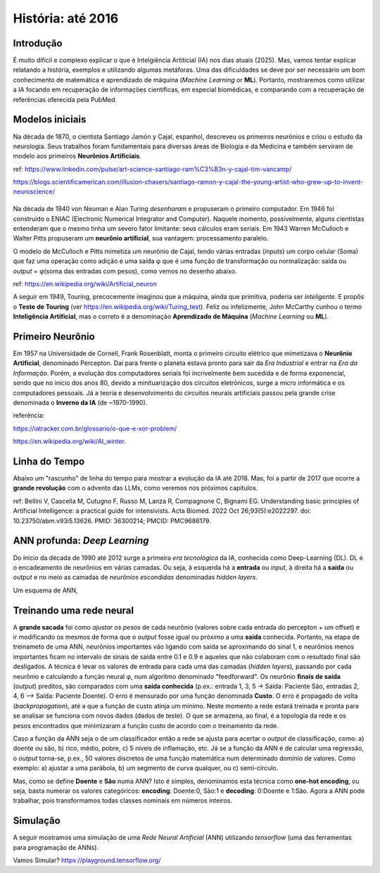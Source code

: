 História: até 2016
+++++++++++++++++++

Introdução
------------

É muito difícil e complexo explicar o que é Intelgiência Artiticial (IA) nos dias atuais (2025). Mas, vamos tentar explicar relatando a história, exemplos e utilizando algumas metáforas. Uma das dificuldades se deve por ser necessário um bom conhecimento de matemática e aprendizado de máquina (*Machine Learning* or **ML**). Portanto, mostraremos como utilizar a IA focando em recuperação de informações científicas, em especial biomédicas, e comparando com a recuperação de referências oferecida pela PubMed.


Modelos iniciais
--------------------


.. image:: ../images/jamonycajal.png
  :align: left
  :width: 50%
  :alt: jamonycajal


.. image:: ../images/neuron.png
  :align: right
  :width: 45%
  :alt: Neuron

Na década de 1870, o cientista Santiago Jamón y Cajal, espanhol, descreveu os primeiros neurônios e criou o estudo da neurologia. Seus trabalhos foram fundamentais para diversas áreas de Biologia e da Medicina e também serviram de modelo aos primeiros **Neurônios Artificiais**.

ref: https://www.linkedin.com/pulse/art-science-santiago-ram%C3%B3n-y-cajal-tim-vancamp/

https://blogs.scientificamerican.com/illusion-chasers/santiago-ramon-y-cajal-the-young-artist-who-grew-up-to-invent-neuroscience/

\
\

Na década de 1940 von Neuman e Alan Turing *desenharam* e propuseram o primeiro computador. Em 1946 foi construído o ENIAC (Electronic Numerical Integrator and Computer). Naquele momento, possivelmente, alguns cientistas entenderam que o mesmo tinha um severo fator limitante: seus cálculos eram seriais. Em 1943 Warren McCulloch e Walter Pitts propuseram um **neurônio artificial**, sua vantagem: processamento paralelo.

O modelo de McCulloch e Pitts mimetiza um neurônio de Cajal, tendo várias entradas (*inputs*) um corpo celular (Soma) que faz uma operação como adição e uma saída φ que é uma função de transformação ou normalização: saída ou *output* = φ(soma das entradas com pesos), como vemos no desenho abaixo.

.. image:: ../images/neuron_model.png
  :align: center
  :width: 60%
  :alt: Neuron Model

ref: https://en.wikipedia.org/wiki/Artificial_neuron

A seguir em 1949, Touring, precocemente imaginou que a máquina, ainda que primitiva, poderia ser *inteligente*. E propôs o **Teste de Touring** (ver https://en.wikipedia.org/wiki/Turing_test). Feliz ou infelizmente, John McCarthy cunhou o termo **Inteligência Artificial**, mas o correto é a denominação **Aprendizado de Máquina** (*Machine Learning* ou **ML**).

Primeiro Neurônio
--------------------

.. image:: ../images/rosenblat.jpeg
  :align: right
  :width: 30%
  :alt: Rosenblat

Em 1957 na Universidade de Cornell, Frank Rosenblatt, monta o primeiro circuito elétrico que mimetizava o **Neurônio Artificial**, denominado Percepton. Daí para frente o planeta estava pronto para sair da *Era Industrial* e entrar na *Era da Informação*. Porém, a evolução dos computadores seriais foi incrivelmente bem sucedida e de forma exponencial, sendo que no início dos anos 80, devido a minituarização dos circuitos eletrônicos, surge a micro informática e os computadores pessoais. Já a teoria e desenvolvimento do circuitos neurais artificiais passou pela grande crise denominada o **Inverno da IA** (de ~1970-1990).

referência: 

https://iatracker.com.br/glossario/o-que-e-xor-problem/

https://en.wikipedia.org/wiki/AI_winter. 


Linha do Tempo
---------------

Abaixo um "rascunho" de linha do tempo para mostrar a evolução da IA até 2018. Mas, foi a partir de 2017 que ocorre a **grande revolução** com o advento das LLMs, como veremos nos próximos capítulos.

.. image:: ../images/ai_timeline.jpg
  :align: center
  :width: 90%
  :alt: AI timeline

\

ref: Bellini V, Cascella M, Cutugno F, Russo M, Lanza R, Compagnone C, Bignami EG. Understanding basic principles of Artificial Intelligence: a practical guide for intensivists. Acta Biomed. 2022 Oct 26;93(5):e2022297. doi: 10.23750/abm.v93i5.13626. PMID: 36300214; PMCID: PMC9686179.


ANN profunda: *Deep Learning*
------------------------------

Do ínicio da década de 1990 até 2012 surge a primeira *era tecnológica* da IA, conhecida como Deep-Learning (DL). DL é o encadeamento de neurônios em várias camadas. Ou seja, à esquerda há a **entrada** ou *input*, à direita há a **saída** ou *output* e no meio as camadas de *neurônios escondidas* denominadas *hidden layers*. 


Um esquema de ANN,


.. image:: ../images/ann.jpg
  :align: center
  :width: 90%
  :alt: AI timeline

\

Treinando uma rede neural
-----------------------------


A **grande sacada** foi como *ajustar os pesos* de cada neurônio (valores sobre cada entrada do percepton + um offset) e ir modificando os mesmos de forma que o *output* fosse igual ou próximo a uma **saída** conhecida. Portanto, na etapa de treinameto de uma ANN, neurônios importantes vão ligando com saída se aproximando do sinal 1, e neurônios menos importantes ficam no intervalo de sinais de saída entre 0.1 e 0.9 e aqueles que não colaboram com o resultado final são desligados. A técnica é levar os valores de entrada para cada uma das camadas (*hidden layers*), passando por cada neurônio e calculando a função neural φ, num algoritmo denominado "feedforward". Os neurônio **finais de saída** (*output*) preditos, são comparados com uma **saída conhecida** (p.ex.: entrada 1, 3, 5 -> Saída: Paciente São, entradas 2, 4, 6 --> Saída: Paciente Doente). O erro é mensurado por uma função denominada **Custo**. O erro é propagado de volta (*backpropagation*), até a que a função de custo atinja um mínimo. Neste momento a rede estará treinada e pronta para se analisar se funciona com novos dados (dados de teste). O que se armazena, ao final, é a topologia da rede e os pesos encontrados que minimizaram a função custo de acordo com o treinamento da rede.

Caso a função da ANN seja o de um classificador então a rede se ajusta para acertar o *output* de classificação, como: a) doente ou são, b) rico, médio, pobre, c) 5 níveis de inflamação, etc. Já se a função da ANN é de calcular uma regressão, o *output* torna-se, p.ex., 50 valores discretos de uma função matemática num determinado domínio de valores. Como exemplo: a) ajustar a uma parábola, b) um segmento de curva qualquer, ou c) semi-círculo.

Mas, como se define **Doente** e **São** numa ANN? Isto é simples, denominamos esta técnica como **one-hot encoding**, ou seja, basta numerar os valores categóricos: **encoding**: Doente:0, São:1 e **decoding**: 0:Doente e 1:São. Agora a ANN pode trabalhar, pois transformamos todas classes nominais em números inteiros.


Simulação
-----------

A seguir mostramos uma simulação de uma *Rede Neural Artificial* (ANN) utilizando `tensorflow` (uma das ferramentas para programação de ANNs).

\

.. image:: ../images/playground_tensorflow.png
  :align: center
  :width: 90%
  :alt: AI timeline

\

Vamos Simular? https://playground.tensorflow.org/


